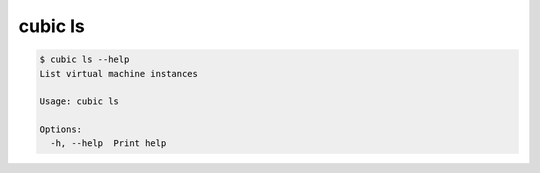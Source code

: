 .. _ref_cubic_ls:

cubic ls
========

.. code-block::

    $ cubic ls --help
    List virtual machine instances

    Usage: cubic ls

    Options:
      -h, --help  Print help
